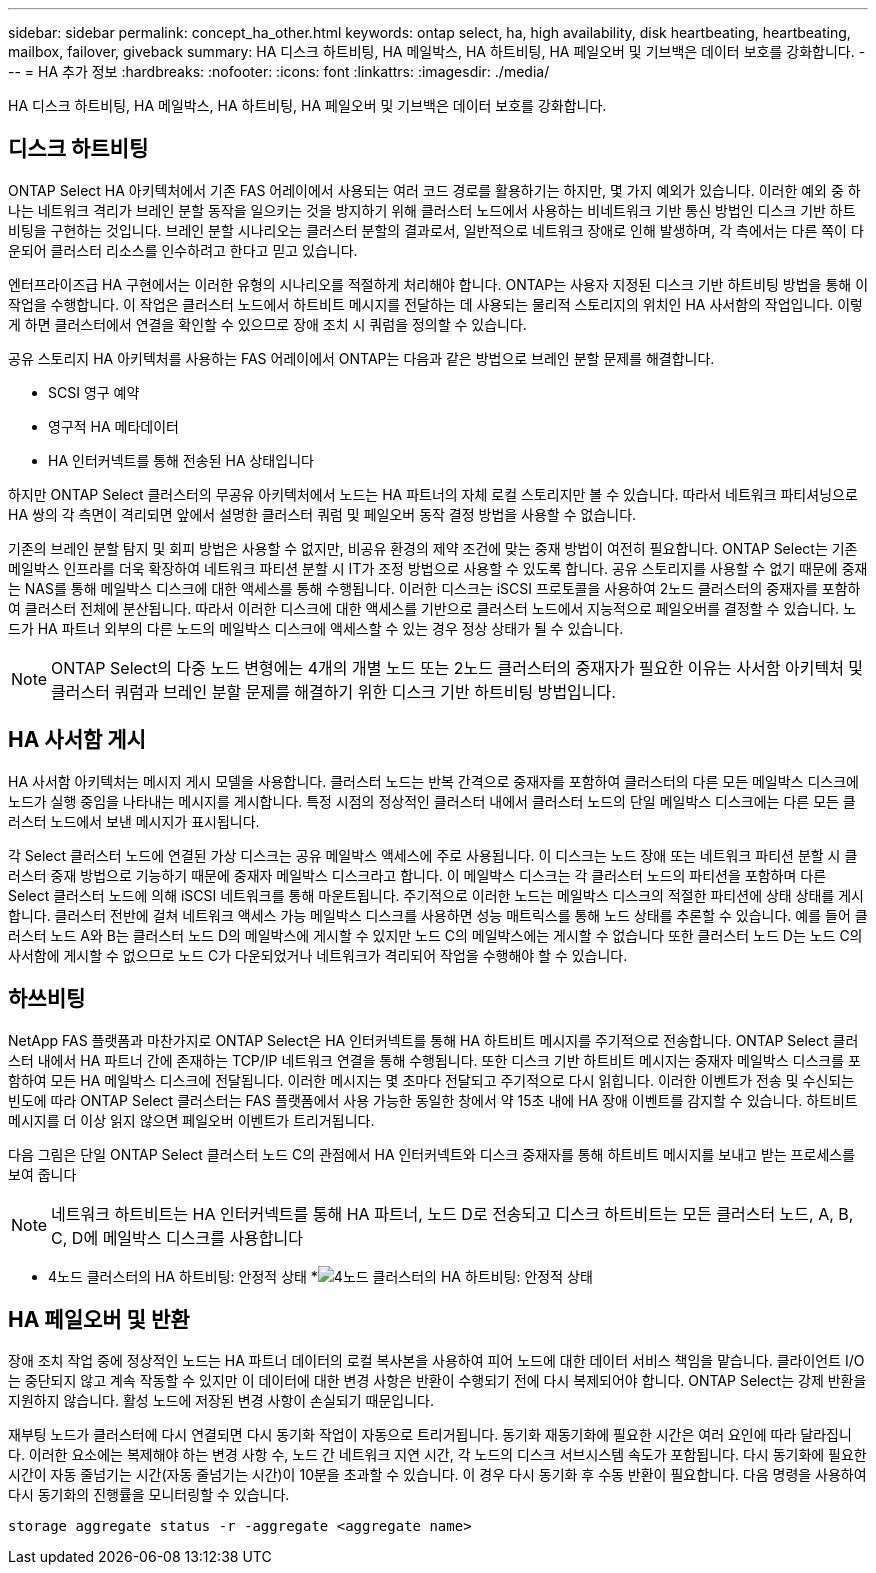 ---
sidebar: sidebar 
permalink: concept_ha_other.html 
keywords: ontap select, ha, high availability, disk heartbeating, heartbeating, mailbox, failover, giveback 
summary: HA 디스크 하트비팅, HA 메일박스, HA 하트비팅, HA 페일오버 및 기브백은 데이터 보호를 강화합니다. 
---
= HA 추가 정보
:hardbreaks:
:nofooter: 
:icons: font
:linkattrs: 
:imagesdir: ./media/


[role="lead"]
HA 디스크 하트비팅, HA 메일박스, HA 하트비팅, HA 페일오버 및 기브백은 데이터 보호를 강화합니다.



== 디스크 하트비팅

ONTAP Select HA 아키텍처에서 기존 FAS 어레이에서 사용되는 여러 코드 경로를 활용하기는 하지만, 몇 가지 예외가 있습니다. 이러한 예외 중 하나는 네트워크 격리가 브레인 분할 동작을 일으키는 것을 방지하기 위해 클러스터 노드에서 사용하는 비네트워크 기반 통신 방법인 디스크 기반 하트비팅을 구현하는 것입니다. 브레인 분할 시나리오는 클러스터 분할의 결과로서, 일반적으로 네트워크 장애로 인해 발생하며, 각 측에서는 다른 쪽이 다운되어 클러스터 리소스를 인수하려고 한다고 믿고 있습니다.

엔터프라이즈급 HA 구현에서는 이러한 유형의 시나리오를 적절하게 처리해야 합니다. ONTAP는 사용자 지정된 디스크 기반 하트비팅 방법을 통해 이 작업을 수행합니다. 이 작업은 클러스터 노드에서 하트비트 메시지를 전달하는 데 사용되는 물리적 스토리지의 위치인 HA 사서함의 작업입니다. 이렇게 하면 클러스터에서 연결을 확인할 수 있으므로 장애 조치 시 쿼럼을 정의할 수 있습니다.

공유 스토리지 HA 아키텍처를 사용하는 FAS 어레이에서 ONTAP는 다음과 같은 방법으로 브레인 분할 문제를 해결합니다.

* SCSI 영구 예약
* 영구적 HA 메타데이터
* HA 인터커넥트를 통해 전송된 HA 상태입니다


하지만 ONTAP Select 클러스터의 무공유 아키텍처에서 노드는 HA 파트너의 자체 로컬 스토리지만 볼 수 있습니다. 따라서 네트워크 파티셔닝으로 HA 쌍의 각 측면이 격리되면 앞에서 설명한 클러스터 쿼럼 및 페일오버 동작 결정 방법을 사용할 수 없습니다.

기존의 브레인 분할 탐지 및 회피 방법은 사용할 수 없지만, 비공유 환경의 제약 조건에 맞는 중재 방법이 여전히 필요합니다. ONTAP Select는 기존 메일박스 인프라를 더욱 확장하여 네트워크 파티션 분할 시 IT가 조정 방법으로 사용할 수 있도록 합니다. 공유 스토리지를 사용할 수 없기 때문에 중재는 NAS를 통해 메일박스 디스크에 대한 액세스를 통해 수행됩니다. 이러한 디스크는 iSCSI 프로토콜을 사용하여 2노드 클러스터의 중재자를 포함하여 클러스터 전체에 분산됩니다. 따라서 이러한 디스크에 대한 액세스를 기반으로 클러스터 노드에서 지능적으로 페일오버를 결정할 수 있습니다. 노드가 HA 파트너 외부의 다른 노드의 메일박스 디스크에 액세스할 수 있는 경우 정상 상태가 될 수 있습니다.


NOTE: ONTAP Select의 다중 노드 변형에는 4개의 개별 노드 또는 2노드 클러스터의 중재자가 필요한 이유는 사서함 아키텍처 및 클러스터 쿼럼과 브레인 분할 문제를 해결하기 위한 디스크 기반 하트비팅 방법입니다.



== HA 사서함 게시

HA 사서함 아키텍처는 메시지 게시 모델을 사용합니다. 클러스터 노드는 반복 간격으로 중재자를 포함하여 클러스터의 다른 모든 메일박스 디스크에 노드가 실행 중임을 나타내는 메시지를 게시합니다. 특정 시점의 정상적인 클러스터 내에서 클러스터 노드의 단일 메일박스 디스크에는 다른 모든 클러스터 노드에서 보낸 메시지가 표시됩니다.

각 Select 클러스터 노드에 연결된 가상 디스크는 공유 메일박스 액세스에 주로 사용됩니다. 이 디스크는 노드 장애 또는 네트워크 파티션 분할 시 클러스터 중재 방법으로 기능하기 때문에 중재자 메일박스 디스크라고 합니다. 이 메일박스 디스크는 각 클러스터 노드의 파티션을 포함하며 다른 Select 클러스터 노드에 의해 iSCSI 네트워크를 통해 마운트됩니다. 주기적으로 이러한 노드는 메일박스 디스크의 적절한 파티션에 상태 상태를 게시합니다. 클러스터 전반에 걸쳐 네트워크 액세스 가능 메일박스 디스크를 사용하면 성능 매트릭스를 통해 노드 상태를 추론할 수 있습니다. 예를 들어 클러스터 노드 A와 B는 클러스터 노드 D의 메일박스에 게시할 수 있지만 노드 C의 메일박스에는 게시할 수 없습니다 또한 클러스터 노드 D는 노드 C의 사서함에 게시할 수 없으므로 노드 C가 다운되었거나 네트워크가 격리되어 작업을 수행해야 할 수 있습니다.



== 하쓰비팅

NetApp FAS 플랫폼과 마찬가지로 ONTAP Select은 HA 인터커넥트를 통해 HA 하트비트 메시지를 주기적으로 전송합니다. ONTAP Select 클러스터 내에서 HA 파트너 간에 존재하는 TCP/IP 네트워크 연결을 통해 수행됩니다. 또한 디스크 기반 하트비트 메시지는 중재자 메일박스 디스크를 포함하여 모든 HA 메일박스 디스크에 전달됩니다. 이러한 메시지는 몇 초마다 전달되고 주기적으로 다시 읽힙니다. 이러한 이벤트가 전송 및 수신되는 빈도에 따라 ONTAP Select 클러스터는 FAS 플랫폼에서 사용 가능한 동일한 창에서 약 15초 내에 HA 장애 이벤트를 감지할 수 있습니다. 하트비트 메시지를 더 이상 읽지 않으면 페일오버 이벤트가 트리거됩니다.

다음 그림은 단일 ONTAP Select 클러스터 노드 C의 관점에서 HA 인터커넥트와 디스크 중재자를 통해 하트비트 메시지를 보내고 받는 프로세스를 보여 줍니다


NOTE: 네트워크 하트비트는 HA 인터커넥트를 통해 HA 파트너, 노드 D로 전송되고 디스크 하트비트는 모든 클러스터 노드, A, B, C, D에 메일박스 디스크를 사용합니다

* 4노드 클러스터의 HA 하트비팅: 안정적 상태 *image:DDHA_05.jpg["4노드 클러스터의 HA 하트비팅: 안정적 상태"]



== HA 페일오버 및 반환

장애 조치 작업 중에 정상적인 노드는 HA 파트너 데이터의 로컬 복사본을 사용하여 피어 노드에 대한 데이터 서비스 책임을 맡습니다. 클라이언트 I/O는 중단되지 않고 계속 작동할 수 있지만 이 데이터에 대한 변경 사항은 반환이 수행되기 전에 다시 복제되어야 합니다. ONTAP Select는 강제 반환을 지원하지 않습니다. 활성 노드에 저장된 변경 사항이 손실되기 때문입니다.

재부팅 노드가 클러스터에 다시 연결되면 다시 동기화 작업이 자동으로 트리거됩니다. 동기화 재동기화에 필요한 시간은 여러 요인에 따라 달라집니다. 이러한 요소에는 복제해야 하는 변경 사항 수, 노드 간 네트워크 지연 시간, 각 노드의 디스크 서브시스템 속도가 포함됩니다. 다시 동기화에 필요한 시간이 자동 줄넘기는 시간(자동 줄넘기는 시간)이 10분을 초과할 수 있습니다. 이 경우 다시 동기화 후 수동 반환이 필요합니다. 다음 명령을 사용하여 다시 동기화의 진행률을 모니터링할 수 있습니다.

[listing]
----
storage aggregate status -r -aggregate <aggregate name>
----